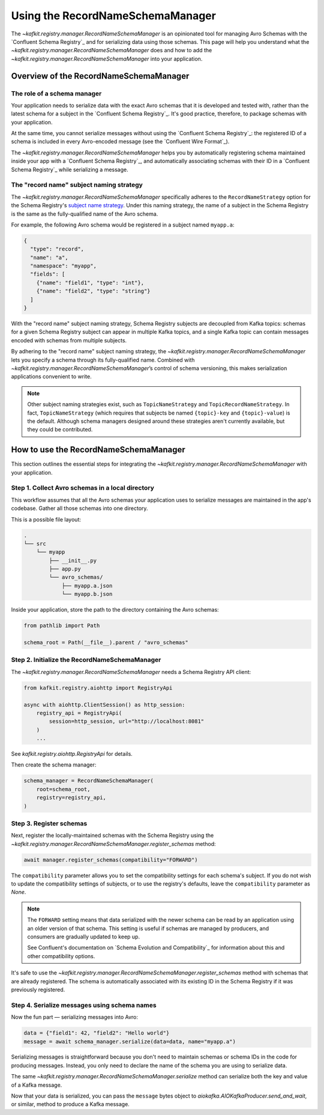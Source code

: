 .. |RecordNameSchemaManager| replace:: `~kafkit.registry.manager.RecordNameSchemaManager`

#################################
Using the RecordNameSchemaManager
#################################

The |RecordNameSchemaManager| is an opinionated tool for managing Avro Schemas with the `Confluent Schema Registry`_ and for serializing data using those schemas.
This page will help you understand what the |RecordNameSchemaManager| does and how to add the |RecordNameSchemaManager| into your application.

Overview of the RecordNameSchemaManager
=======================================

The role of a schema manager
----------------------------

Your application needs to serialize data with the exact Avro schemas that it is developed and tested with, rather than the latest schema for a subject in the `Confluent Schema Registry`_.
It's good practice, therefore, to package schemas with your application.

At the same time, you cannot serialize messages without using the `Confluent Schema Registry`_: the registered ID of a schema is included in every Avro-encoded message (see the `Confluent Wire Format`_).

The |RecordNameSchemaManager| helps you by automatically registering schema maintained inside your app with a `Confluent Schema Registry`_, and automatically associating schemas with their ID in a `Confluent Schema Registry`_ while serializing a message.

The "record name" subject naming strategy
-----------------------------------------

The |RecordNameSchemaManager| specifically adheres to the ``RecordNameStrategy`` option for the Schema Registry's `subject name strategy <https://docs.confluent.io/current/schema-registry/serializer-formatter.html#subject-name-strategy>`__.
Under this naming strategy, the name of a subject in the Schema Registry is the same as the fully-qualified name of the Avro schema.

For example, the following Avro schema would be registered in a subject named ``myapp.a``:

.. code-block:: json

   {
     "type": "record",
     "name": "a",
     "namespace": "myapp",
     "fields": [
       {"name": "field1", "type": "int"},
       {"name": "field2", "type": "string"}
     ]
   }

With the "record name" subject naming strategy, Schema Registry subjects are decoupled from Kafka topics: schemas for a given Schema Registry subject can appear in multiple Kafka topics, and a single Kafka topic can contain messages encoded with schemas from multiple subjects.

By adhering to the "record name" subject naming strategy, the |RecordNameSchemaManager| lets you specify a schema through its fully-qualified name.
Combined with |RecordNameSchemaManager|\ ’s control of schema versioning, this makes serialization applications convenient to write.

.. note::

   Other subject naming strategies exist, such as ``TopicNameStrategy`` and ``TopicRecordNameStrategy``.
   In fact, ``TopicNameStrategy`` (which requires that subjects be named ``{topic}-key`` and ``{topic}-value``) is the default.
   Although schema managers designed around these strategies aren't currently available, but they could be contributed.

How to use the RecordNameSchemaManager
======================================

This section outlines the essential steps for integrating the |RecordNameSchemaManager| with your application.

Step 1. Collect Avro schemas in a local directory
-------------------------------------------------

This workflow assumes that all the Avro schemas your application uses to serialize messages are maintained in the app's codebase.
Gather all those schemas into one directory.

This is a possible file layout:

.. code-block:: text

   .
   └── src
       └── myapp
           ├── __init__.py
           ├── app.py
           └── avro_schemas/
               ├── myapp.a.json
               └── myapp.b.json

Inside your application, store the path to the directory containing the Avro schemas:

.. code-block:: python

   from pathlib import Path

   schema_root = Path(__file__).parent / "avro_schemas"

Step 2. Initialize the RecordNameSchemaManager
----------------------------------------------

The |RecordNameSchemaManager| needs a Schema Registry API client:

.. code-block:: python

   from kafkit.registry.aiohttp import RegistryApi

   async with aiohttp.ClientSession() as http_session:
       registry_api = RegistryApi(
           session=http_session, url="http://localhost:8081"
       )
       ...

See `kafkit.registry.aiohttp.RegistryApi` for details.

Then create the schema manager:

.. code-block:: python

   schema_manager = RecordNameSchemaManager(
       root=schema_root,
       registry=registry_api,
   )

Step 3. Register schemas
------------------------

Next, register the locally-maintained schemas with the Schema Registry using the `~kafkit.registry.manager.RecordNameSchemaManager.register_schemas` method:

.. code-block:: python

   await manager.register_schemas(compatibility="FORWARD")

The ``compatibility`` parameter allows you to set the compatibility settings for each schema's subject.
If you do not wish to update the compatibility settings of subjects, or to use the registry's defaults, leave the ``compatibility`` parameter as `None`.

.. note::

   The ``FORWARD`` setting means that data serialized with the newer schema can be read by an application using an older version of that schema.
   This setting is useful if schemas are managed by producers, and consumers are gradually updated to keep up.

   See Confluent's documentation on `Schema Evolution and Compatibility`_ for information about this and other compatibility options.

It's safe to use the `~kafkit.registry.manager.RecordNameSchemaManager.register_schemas` method with schemas that are already registered.
The schema is automatically associated with its existing ID in the Schema Registry if it was previously registered.

Step 4. Serialize messages using schema names
---------------------------------------------

Now the fun part — serializing messages into Avro:

.. code-block:: python

   data = {"field1": 42, "field2": "Hello world"}
   message = await schema_manager.serialize(data=data, name="myapp.a")

Serializing messages is straightforward because you don't need to maintain schemas or schema IDs in the code for producing messages.
Instead, you only need to declare the name of the schema you are using to serialize data.

The same `~kafkit.registry.manager.RecordNameSchemaManager.serialize` method can serialize both the key and value of a Kafka message.

Now that your data is serialized, you can pass the ``message`` bytes object to `aiokafka.AIOKafkaProducer.send_and_wait`, or similar, method to produce a Kafka message.
